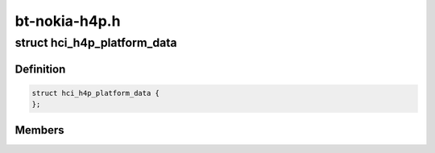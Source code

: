 .. -*- coding: utf-8; mode: rst -*-

==============
bt-nokia-h4p.h
==============


.. _`hci_h4p_platform_data`:

struct hci_h4p_platform_data
============================

.. c:type:: hci_h4p_platform_data

    hci_h4p Platform data structure


.. _`hci_h4p_platform_data.definition`:

Definition
----------

.. code-block:: c

  struct hci_h4p_platform_data {
  };


.. _`hci_h4p_platform_data.members`:

Members
-------


